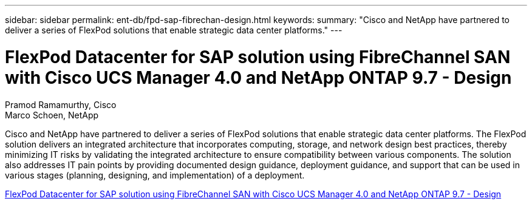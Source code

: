 ---
sidebar: sidebar
permalink: ent-db/fpd-sap-fibrechan-design.html
keywords: 
summary: "Cisco and NetApp have partnered to deliver a series of FlexPod solutions that enable strategic data center platforms."
---

= FlexPod Datacenter for SAP solution using FibreChannel SAN with Cisco UCS Manager 4.0 and NetApp ONTAP 9.7 - Design 

:hardbreaks:
:nofooter:
:icons: font
:linkattrs:
:imagesdir: ./../media/

Pramod Ramamurthy, Cisco
Marco Schoen, NetApp

Cisco and NetApp have partnered to deliver a series of FlexPod solutions that enable strategic data center platforms. The FlexPod solution delivers an integrated architecture that incorporates computing, storage, and network design best practices, thereby minimizing IT risks by validating the integrated architecture to ensure compatibility between various components. The solution also addresses IT pain points by providing documented design guidance, deployment guidance, and support that can be used in various stages (planning, designing, and implementation) of a deployment.

link:https://www.cisco.com/c/en/us/td/docs/unified_computing/ucs/UCS_CVDs/flexpod_sap_ucsm40_fcsan_design.html[FlexPod Datacenter for SAP solution using FibreChannel SAN with Cisco UCS Manager 4.0 and NetApp ONTAP 9.7 - Design^]
